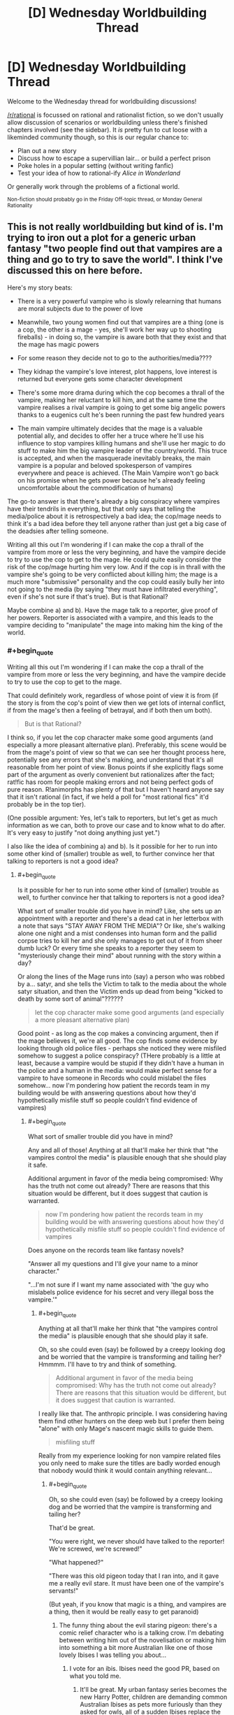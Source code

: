 #+TITLE: [D] Wednesday Worldbuilding Thread

* [D] Wednesday Worldbuilding Thread
:PROPERTIES:
:Author: AutoModerator
:Score: 13
:DateUnix: 1512572803.0
:END:
Welcome to the Wednesday thread for worldbuilding discussions!

[[/r/rational]] is focussed on rational and rationalist fiction, so we don't usually allow discussion of scenarios or worldbuilding unless there's finished chapters involved (see the sidebar). It /is/ pretty fun to cut loose with a likeminded community though, so this is our regular chance to:

- Plan out a new story
- Discuss how to escape a supervillian lair... or build a perfect prison
- Poke holes in a popular setting (without writing fanfic)
- Test your idea of how to rational-ify /Alice in Wonderland/

Or generally work through the problems of a fictional world.

^{Non-fiction should probably go in the Friday Off-topic thread, or Monday General Rationality}


** This is not really worldbuilding but kind of is. I'm trying to iron out a plot for a generic urban fantasy "two people find out that vampires are a thing and go to try to save the world". I think I've discussed this on here before.

Here's my story beats:

- There is a very powerful vampire who is slowly relearning that humans are moral subjects due to the power of love

- Meanwhile, two young women find out that vampires are a thing (one is a cop, the other is a mage - yes, she'll work her way up to shooting fireballs) - in doing so, the vampire is aware both that they exist and that the mage has magic powers

- For some reason they decide not to go to the authorities/media????

- They kidnap the vampire's love interest, plot happens, love interest is returned but everyone gets some character development

- There's some more drama during which the cop becomes a thrall of the vampire, making her reluctant to kill him, and at the same time the vampire realises a rival vampire is going to get some big angelic powers thanks to a eugenics cult he's been running the past few hundred years

- The main vampire ultimately decides that the mage is a valuable potential ally, and decides to offer her a truce where he'll use his influence to stop vampires killing humans and she'll use her magic to do stuff to make him the big vampire leader of the country/world. This truce is accepted, and when the masquerade inevitably breaks, the main vampire is a popular and beloved spokesperson of vampires everywhere and peace is achieved. (The Main Vampire won't go back on his promise when he gets power because he's already feeling uncomfortable about the commodification of humans)

The go-to answer is that there's already a big conspiracy where vampires have their tendrils in everything, but that only says that telling the media/police about it is retrospectively a bad idea; the cop/mage needs to think it's a bad idea before they tell anyone rather than just get a big case of the deadsies after telling someone.

Writing all this out I'm wondering if I can make the cop a thrall of the vampire from more or less the very beginning, and have the vampire decide to try to use the cop to get to the mage. He could quite easily consider the risk of the cop/mage hurting him very low. And if the cop is in thrall with the vampire she's going to be very conflicted about killing him; the mage is a much more "submissive" personality and the cop could easily bully her into not going to the media (by saying "they must have infiltrated everything", even if she's not sure if that's true). But is that Rational?

Maybe combine a) and b). Have the mage talk to a reporter, give proof of her powers. Reporter is associated with a vampire, and this leads to the vampire deciding to "manipulate" the mage into making him the king of the world.
:PROPERTIES:
:Author: MagicWeasel
:Score: 5
:DateUnix: 1512619639.0
:END:

*** #+begin_quote
  Writing all this out I'm wondering if I can make the cop a thrall of the vampire from more or less the very beginning, and have the vampire decide to try to use the cop to get to the mage.
#+end_quote

That could definitely work, regardless of whose point of view it is from (if the story is from the cop's point of view then we get lots of internal conflict, if from the mage's then a feeling of betrayal, and if both then um both).

#+begin_quote
  But is that Rational?
#+end_quote

I think so, if you let the cop character make some good arguments (and especially a more pleasant alternative plan). Preferably, this scene would be from the mage's point of view so that we can see her thought process here, potentially see any errors that she's making, and understand that it's all reasonable from her point of view. Bonus points if she explicitly flags some part of the argument as overly convenient but rationalizes after the fact; rat!fic has room for people making errors and not being perfect gods of pure reason. R!animorphs has plenty of that but I haven't heard anyone say that it isn't rational (in fact, if we held a poll for "most rational fics" it'd probably be in the top tier).

(One possible argument: Yes, let's talk to reporters, but let's get as much information as we can, both to prove our case and to know what to do after. It's very easy to justify "not doing anything just yet.")

I also like the idea of combining a) and b). Is it possible for her to run into some other kind of (smaller) trouble as well, to further convince her that talking to reporters is not a good idea?
:PROPERTIES:
:Author: callmesalticidae
:Score: 3
:DateUnix: 1512623452.0
:END:

**** #+begin_quote
  Is it possible for her to run into some other kind of (smaller) trouble as well, to further convince her that talking to reporters is not a good idea?
#+end_quote

What sort of smaller trouble did you have in mind? Like, she sets up an appointment with a reporter and there's a dead cat in her letterbox with a note that says "STAY AWAY FROM THE MEDIA"? Or like, she's walking alone one night and a mist condenses into human form and the pallid corpse tries to kill her and she only manages to get out of it from sheer dumb luck? Or every time she speaks to a reporter they seem to "mysteriously change their mind" about running with the story within a day?

Or along the lines of the Mage runs into (say) a person who was robbed by a... satyr, and she tells the Victim to talk to the media about the whole satyr situation, and then the Victim ends up dead from being "kicked to death by some sort of animal"??????

#+begin_quote
  let the cop character make some good arguments (and especially a more pleasant alternative plan)
#+end_quote

Good point - as long as the cop makes a convincing argument, then if the mage believes it, we're all good. The cop finds some evidence by looking through old police files - perhaps she noticed they were misfiled somehow to suggest a police conspiracy? (THere probably is a little at least, because a vampire would be stupid if they didn't have a human in the police and a human in the media: would make perfect sense for a vampire to have someone in Records who could mislabel the files somehow... now I'm pondering how patient the records team in my building would be with answering questions about how they'd hypothetically misfile stuff so people couldn't find evidence of vampires)
:PROPERTIES:
:Author: MagicWeasel
:Score: 2
:DateUnix: 1512627320.0
:END:

***** #+begin_quote
  What sort of smaller trouble did you have in mind?
#+end_quote

Any and all of those! Anything at all that'll make her think that "the vampires control the media" is plausible enough that she should play it safe.

Additional argument in favor of the media being compromised: Why has the truth not come out already? There are reasons that this situation would be different, but it does suggest that caution is warranted.

#+begin_quote
  now I'm pondering how patient the records team in my building would be with answering questions about how they'd hypothetically misfile stuff so people couldn't find evidence of vampires
#+end_quote

Does anyone on the records team like fantasy novels?

"Answer all my questions and I'll give your name to a minor character."

"...I'm not sure if I want my name associated with 'the guy who mislabels police evidence for his secret and very illegal boss the vampire.'"
:PROPERTIES:
:Author: callmesalticidae
:Score: 2
:DateUnix: 1512627821.0
:END:

****** #+begin_quote
  Anything at all that'll make her think that "the vampires control the media" is plausible enough that she should play it safe.
#+end_quote

Oh, so she could even (say) be followed by a creepy looking dog and be worried that the vampire is transforming and tailing her? Hmmmm. I'll have to try and think of something.

#+begin_quote
  Additional argument in favor of the media being compromised: Why has the truth not come out already? There are reasons that this situation would be different, but it does suggest that caution is warranted.
#+end_quote

I really like that. The anthropic principle. I was considering having them find other hunters on the deep web but I prefer them being "alone" with only Mage's nascent magic skills to guide them.

#+begin_quote
  misfiling stuff
#+end_quote

Really from my experience looking for non vampire related files you only need to make sure the titles are badly worded enough that nobody would think it would contain anything relevant...
:PROPERTIES:
:Author: MagicWeasel
:Score: 2
:DateUnix: 1512630807.0
:END:

******* #+begin_quote
  Oh, so she could even (say) be followed by a creepy looking dog and be worried that the vampire is transforming and tailing her?
#+end_quote

That'd be great.

"You were right, we never should have talked to the reporter! We're screwed, we're screwed!"

"What happened?"

"There was this old pigeon today that I ran into, and it gave me a really evil stare. It must have been one of the vampire's servants!"

(But yeah, if you know that magic is a thing, and vampires are a thing, then it would be really easy to get paranoid)
:PROPERTIES:
:Author: callmesalticidae
:Score: 2
:DateUnix: 1512632245.0
:END:

******** The funny thing about the evil staring pigeon: there's a comic relief character who is a talking crow. I'm debating between writing him out of the novelisation or making him into something a bit more Australian like one of those lovely Ibises I was telling you about...
:PROPERTIES:
:Author: MagicWeasel
:Score: 2
:DateUnix: 1512659042.0
:END:

********* I vote for an ibis. Ibises need the good PR, based on what you told me.
:PROPERTIES:
:Author: callmesalticidae
:Score: 2
:DateUnix: 1512672834.0
:END:

********** It'll be great. My urban fantasy series becomes the new Harry Potter, children are demanding common Australian Ibises as pets more furiously than they asked for owls, all of a sudden Ibises replace the Emu as the national bird of Australia. Wetland habitats are protected forever.
:PROPERTIES:
:Author: MagicWeasel
:Score: 2
:DateUnix: 1512709210.0
:END:

*********** A /very/ good end.
:PROPERTIES:
:Author: callmesalticidae
:Score: 2
:DateUnix: 1512709352.0
:END:


*** From a story perspective: if you don't want to put a bunch of detail into how the conspiracy works, I'd just do what Neverwhere does, and assert some big magical reason as part of your premise.

In Neverwhere, exposure to magic means people forget you. I don't remember a deep reason. It's just a thing that you accept as part of the set-up.

--------------

Going straight to the government / media seems like a "throwing down the key" thing. It's an emotional reaction that drives the plot. But I'm not sure it's something most people would actually do.

I see something apparently supernatural. Immediate reaction is that either: magic is real, I'm going nuts, or I'm a victim of an expensive practical joke. I'd spend a few hours on Youtube and WebMD. Have other people posted videos of supernatural stuff? Are there drugs that would slow my perceptions so someone seems super-fast?

Suppose there's no evidence anywhere. I get a clean bill of health.

My next thought is that other people must have seen vampires. Other people must have told the internet, the media and the government. So, why isn't the information public?

On possibility is that the government knows and keeps the whole thing classified. Alternately, there's a conspiracy so powerful that it can scrub vampire information from the CIA, FBI and NSA. Both option are intimidating enough that I'm not going to a local reporter.

Unless I can think of a plausible reason why I'm the first person to try and expose vampires, I'd either give up or spend months to years planning my big release.

And, part of my planning my big release would be arranging resources & an 'escape plan' for when I end up in the public eye. Being either Snowden or Assange sounds terrible. It would be even more terrible if I didn't have money, layers, a PR agent, and place to escape to once I was thrust into the public eye.
:PROPERTIES:
:Author: Kinoite
:Score: 3
:DateUnix: 1512678060.0
:END:

**** #+begin_quote
  Going straight to the government / media seems like a "throwing down the key" thing. It's an emotional reaction that drives the plot. But I'm not sure it's something most people would actually do.
#+end_quote

That's.... not what I considered. I put myself in that position: I'd contact the government/media/James Randi, but based on the rest of your post I'm probably not considering everything I would /actually/ think if I was at a gay club trying to pick up chicks and ran into a vampire feeding a guy in an alley and then tried to run away from his superpowered ghoul and then my friend MELTED THE FIRE LADDER WITH HER MIND and the ghoul fell several stories and WALKED AWAY.

The one bit I'm struggling on....

#+begin_quote
  I'd either give up or spend months to years planning my big release.
#+end_quote

Option 3 of "team up and fight vampires" is conspicuously absent. Cop would very much /want/ to do this and would probably figure that she's doing something for the greater good, and even if it is all a big conspiracy she can at least make a tiny difference somewhere...

(see below for me writing out some random lines of what the Cop character might be thinking based on what you've wrote - not sure if it helps anyone else but it helps me so....?)

--------------

"Surely someone has already seen this? I mean the guy was SO BLATANT ABOUT IT - I mean if I didn't already suspect vampires were a thing I might think it was a seedy back alley handjob but COME ON"

"oh my god could the police be in on it? I'm the police! I should see what I know. But all the files I used to come to the conclusion that vampires might be a thing were IN THE POLICE FILES. Surely I'm not the first person to have noticed those patterns of attacks."

"at least at the moment they don't know who we are. I wasn't in uniform or anything. Maybe we can just.... maybe there are things people aren't meant to know?"

"was it even real? Mage-friend, did you do that melty thing" - "yes, I did do that, I didn't - magic's not meant to be real, it's just meant to be little things of herbs that make you feel better! I didn't know that I could -"

"could we both be going nuts? I've heard of that. Do you think we should get checked? .... do you think they'd admit us to a mental institution and we'd never get out?" (plot bunny: Cop goes to visit a psychologist who gives her psychological treatment for her delusions... really she'd probably end up seeing a psychiatrist. To do: talk to partner about what he would do as a psychologist with a patient presenting with these "delusions" - I don't think you'd get admitted for simply thinking weird thoughts)

"okay if this is all real and we go to the media we need really good evidence and we need like witness protection because if it doesn't come out yet it means that they're not letting it... "
:PROPERTIES:
:Author: MagicWeasel
:Score: 1
:DateUnix: 1512710107.0
:END:
